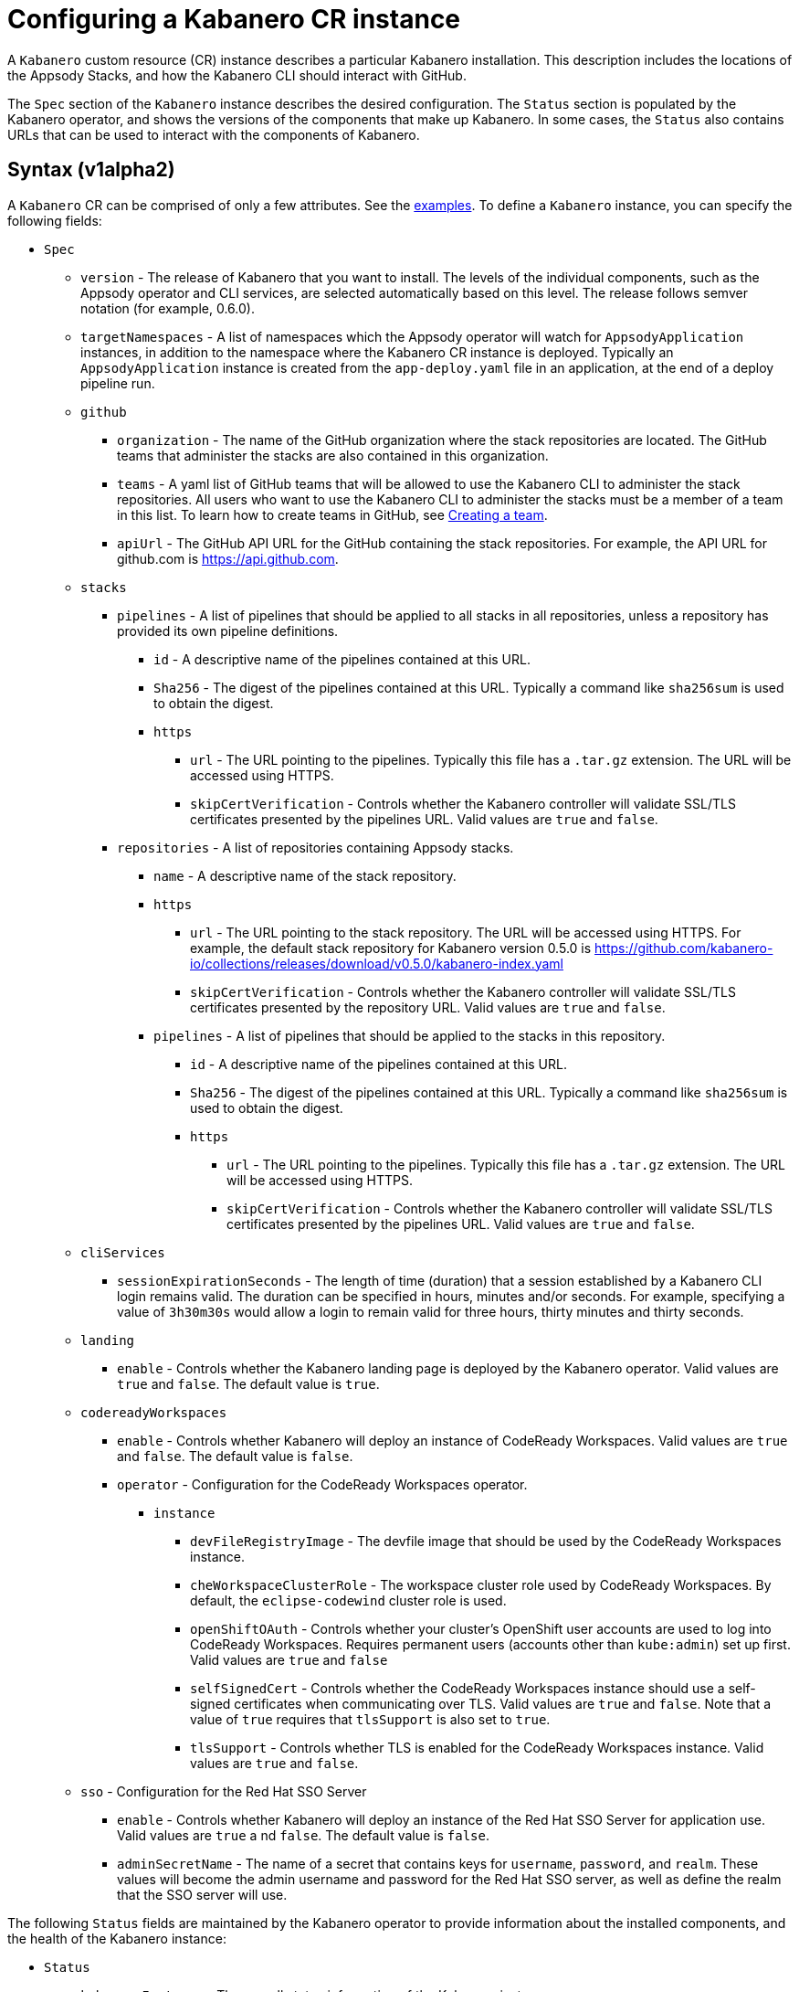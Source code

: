 :page-layout: doc
:page-doc-category: Configuration
:page-title: Configuring a Kabanero CR Instance
:page-doc-number: 1.0
:sectanchors:
= Configuring a Kabanero CR instance

A `Kabanero` custom resource (CR) instance describes a particular Kabanero
installation.  This description includes the locations of the Appsody
Stacks, and how the Kabanero CLI should interact with GitHub.

The `Spec` section of the `Kabanero` instance describes the desired
configuration.  The `Status` section is populated by the Kabanero operator,
and shows the versions of the components that make up Kabanero.  In some
cases, the `Status` also contains URLs that can be used to interact with
the components of Kabanero.

== Syntax (v1alpha2)

A `Kabanero` CR can be comprised of only a few attributes.
See the link:#examples[examples].  To define a `Kabanero` instance, you can
specify the following fields:

* `Spec`
** `version` - The release of Kabanero that you want to install.
   The levels of the individual components, such as the Appsody operator
   and CLI services, are selected automatically based on this level.  The
   release follows semver notation (for example, 0.6.0).
** `targetNamespaces` - A list of namespaces which the Appsody operator will
   watch for `AppsodyApplication` instances, in addition to the namespace
   where the Kabanero CR instance is deployed.  Typically an
   `AppsodyApplication` instance is created from the `app-deploy.yaml` file
   in an application, at the end of a deploy pipeline run.
** `github`
*** `organization` - The name of the GitHub organization where the stack
    repositories are located.  The GitHub teams that administer the
    stacks are also contained in this organization.
*** `teams` - A yaml list of GitHub teams that will be allowed to
    use the Kabanero CLI to administer the stack repositories.  All users
    who want to use the Kabanero CLI to administer the stacks must be a
    member of a team in this list. To learn how to create teams in GitHub, see link:https://help.github.com/en/github/setting-up-and-managing-organizations-and-teams/creating-a-team[Creating a team, window=_blank].
*** `apiUrl` - The GitHub API URL for the GitHub containing the stack
    repositories.  For example, the API URL for github.com is https://api.github.com.
** `stacks`
*** `pipelines` - A list of pipelines that should be applied to all
    stacks in all repositories, unless a repository has provided
    its own pipeline definitions.
**** `id` - A descriptive name of the pipelines contained at this URL.
**** `Sha256` - The digest of the pipelines contained at this
      URL.  Typically a command like `sha256sum` is used to obtain the
      digest.
**** `https`
***** `url` - The URL pointing to the pipelines.  Typically this file
       has a `.tar.gz` extension.  The URL will be accessed using
       HTTPS.
***** `skipCertVerification` - Controls whether the Kabanero controller will
       validate SSL/TLS certificates presented by the pipelines URL.
       Valid values are `true` and `false`.
*** `repositories` - A list of repositories containing Appsody stacks.
**** `name` - A descriptive name of the stack repository.
**** `https`
***** `url` - The URL pointing to the stack repository.  The URL will
      be accessed using HTTPS.  For example, the 
      default stack repository for Kabanero version 0.5.0 is
      https://github.com/kabanero-io/collections/releases/download/v0.5.0/kabanero-index.yaml
***** `skipCertVerification` - Controls whether the Kabanero controller will
      validate SSL/TLS certificates presented by the repository URL.
      Valid values are `true` and `false`.
**** `pipelines` - A list of pipelines that should be applied to the
      stacks in this repository.
***** `id` - A descriptive name of the pipelines contained at this URL.
***** `Sha256` - The digest of the pipelines contained at this
      URL.  Typically a command like `sha256sum` is used to obtain the
      digest.
***** `https`
****** `url` - The URL pointing to the pipelines.  Typically this file
       has a `.tar.gz` extension.  The URL will be accessed using
       HTTPS.
****** `skipCertVerification` - Controls whether the Kabanero controller will
       validate SSL/TLS certificates presented by the pipelines URL.
       Valid values are `true` and `false`.
** `cliServices`
*** `sessionExpirationSeconds` - The length of time (duration) that
    a session established by a Kabanero CLI login remains valid.  The duration
    can be specified in hours, minutes and/or seconds.  For example,
    specifying a value of `3h30m30s` would allow a login to remain valid for
    three hours, thirty minutes and thirty seconds.
** `landing`
*** `enable` - Controls whether the Kabanero landing page is deployed by
    the Kabanero operator.  Valid values are `true` and `false`.  The default
    value is `true`.
** `codereadyWorkspaces`
*** `enable` - Controls whether Kabanero will deploy an instance of 
    CodeReady Workspaces.  Valid values are `true` and `false`.
    The default value is `false`.
*** `operator` - Configuration for the CodeReady Workspaces operator.
**** `instance`
***** `devFileRegistryImage` - The devfile image that should be used by
      the CodeReady Workspaces instance.
***** `cheWorkspaceClusterRole` - The workspace cluster role used
      by CodeReady Workspaces.  By default, the `eclipse-codewind`
      cluster role is used.
***** `openShiftOAuth` - Controls whether your cluster's OpenShift user
      accounts are used to log into CodeReady Workspaces.  Requires
      permanent users (accounts other than `kube:admin`) set up first.
      Valid values are `true` and `false`
***** `selfSignedCert` - Controls whether the CodeReady Workspaces instance
      should use a self-signed certificates when communicating over TLS.
      Valid values are `true` and `false`.  Note that a value of `true`
      requires that `tlsSupport` is also set to `true`.
***** `tlsSupport` - Controls whether TLS is enabled for the CodeReady
      Workspaces instance.  Valid values are `true` and `false`.
** `sso` - Configuration for the Red Hat SSO Server
*** `enable` - Controls whether Kabanero will deploy an instance of 
    the Red Hat SSO Server for application use.  Valid values are `true` a
    nd `false`.  The default value is `false`.
*** `adminSecretName` - The name of a secret that contains keys for
    `username`, `password`, and `realm`.  These values will become the
    admin username and password for the Red Hat SSO server, as well as
    define the realm that the SSO server will use.

The following `Status` fields are maintained by the Kabanero operator to
provide information about the installed components, and the health of the
Kabanero instance:

* `Status`
** `kabaneroInstance` - The overall status information of the
   Kabanero instance.
*** `ready` - The overall Status of Kabanero.  A value of `True`
    indicates Kabanero has been installed successfully.  A value of `False`
    indicates that there was a problem, and more information can be found
    by looking in the `message` attribute.
*** `message` - Provides more details for a `ready` status of `False`.
*** `version` - Shows the version of Kabanero that is currently installed.
    This version can be different from `Spec.version` if there is a problem
    configuring and installing the `Spec.version`.
** `serverless` - Contains information about the OpenShift Serverless
   operator which was found on this cluster.
*** `ready` - The overall status of the Serverless operator.
*** `message` - Provides more details for a `ready` status of
    `False`.
*** `version` - The version of the Serverless operator as reported by
    the CSV for the Serverless operator.
*** `knativeServing` - Contains information about the Knative Serving
    instance managed by the Serverless operator.
**** `ready` - The overall status of the Knative Serving operator,
    as reported by the `KnativeServing` CR instance.  A value of `False`
    indicates there was a problem, and more information can be found by
    looking in the `message` attribute.
**** `message` - Provides more details for a `ready` status of `False`.
    The error message is copied from the `ready` condition on the
    `KnativeServing` CR instance.
**** `version` - The version of Knative Serving as reported by the
    `KnativeServing` CR instance.
** `tekton` - Contains information about the Tekton instance which was found
   on this cluster.
*** `ready` - The overall status of Tekton, as reported by the
    Tekton `Config` CR instance.  A value of `False` indicates there was a
    problem, and more information can be found by looking in the `message`
    attribute.
*** `message` - Provides more details for a `ready` status of `False`.
    The error message is copied from the `ready` condition on the `Config`
    CR instance.
*** `version` - The version of Tekton as reported by the Tekton `Config`
    CR instance.
** `cli` - Contains information about the Kabanero CLI backend service.
*** `ready` - The overall status of the Kabanero CLI backend
    service.  A value of `True` indicates the service was installed
    successfully.  A value of `False` indicates there was a problem, and
    more information can be found by looking in the `message`
    attribute.
*** `message` - Provides more details for a `ready` status of `False`.
*** `hostnames` - Provides the hostnames from the `Route` that was created
    for the Kabanero CLI service.  The hostname can be used in the Kabanero
    CLI to connect to this Kabanero instance.
** `landing` - Contains information about the Kabanero landing page
*** `ready` - The overall status of the Kabanero landing page.
    A value of `True` indicates the landing page was deployed successfully.
    A value of `False` indicates there was a problem, and more information can
    be found by looking in the `message` attribute.
*** `message` - Provides more details for a `ready` status of `False`.
*** `version` - The version of the landing page that was deployed.
** `appsody` - Contains information about the Appsody operator that was
   deployed by the Kabanero operator.
*** `ready` - The overall status of the Appsody operator.  A value
    of `True` indicates the operator was deployed successfully.  A value of
    `False` indicates there was a problem, and more information can be found
    by looking in the `message` attribute.
*** `message` - Provides more details for a `ready` status of `False.
** `kappnav` Contains information about the kAppNav that was found on the
   cluster.  kAppNav is an optional component of Kabanero.  If kAppNav is
   not found in its default location in the `kappnav` namespace, its status
   is not reported here.
*** `ready` - The overall status of kAppNav.  A value of `True`
    indicates kAppNav was installed and configured successfully.  A value
    of `False` indicates that there was a problem, and more information can
    be found by looking in the `message` attribute.
*** `message` - Provides more details for a `ready` status of `False`.
*** `uiLocations` - The location (URL) of the UI endpoint of kAppNav.
    This information is copied from the `Route` for the kAppNav UI service.
*** `apiLocations` - The location (URL) of the API endpoint of
    kAppNav.  This information is copied from the `Route` for the kAppNav API
    service.
** `codereadyWorkspaces` - Contains information about the CodeReady
   Workspaces instance that is deployed by the Kabanero operator.
*** `ready` - The overall status of CodeReady Workspaces.  A value of `True`
    indicates it was installed and configured successfully.  A value of
    `False` indicates that there was a problem, and more information can be
    found by looking in the `message` attribute.
*** `message` - Provides more details for a `ready` status of `False`.
*** `operator`
**** `version` - The version of the CodeReady Workspaces operator used.
**** `instance`
***** `devFileRegistryImage` - The devfile image that should be used by
      the CodeReady Workspaces instance.
***** `cheWorkspaceClusterRole` - The workspace cluster role used
      by CodeReady Workspaces.  By default, the `eclipse-codewind`
      cluster role is used.
***** `openShiftOAuth` - Displays whether your cluster's OpenShift user
      accounts are used to log into CodeReady Workspaces.  Requires
      permanent users (accounts other than `kube:admin`) set up first.
      Valid values are `True` and `False`
***** `selfSignedCert` - Displays whether the CodeReady Workspaces instance
      is using self-signed certificates when communicating over TLS.
      Valid values are `True` and `False`.
***** `tlsSupport` - Displays whether TLS is enabled for the CodeReady
      Workspaces instance.  Valid values are `True` and `False`.
** `sso` - Contains information about the Red Hat SSO Server
*** `configured` - Displays whether the Red Hat SSO Server configuration
    is present in this Kabanero CR instance.  Valid values are `True`
    and `False`.
*** `ready` - The overall status of the Red Hat SSO Server.  A value
    of `True` indicates it was installed and configured successfully.
    A value of `False` indicates that there was a problem, and more
    information can be found by looking in the `message` attribute.
*** `message` - Provides more details for a `ready` status of `False`.

== Inspecting your Kabanero CR Instance

You can retrieve all the Kabanero CR instances in a namespace using this
command:

`oc get Kabanero -n kabanero -o yaml`

The example uses the kabanero namespace.  To use a different namespace,
replace `-n kabanero` with the name of another namespace.

== Examples

The following yaml defines a `Kabanero` instance at version 0.6.0, using
the default stacks.

```yaml
apiVersion: kabanero.io/v1alpha2
kind: Kabanero
metadata:
  name: kabanero
  namespace: kabanero
spec:
  version: "0.6.0"
  stacks:
    repositories:
    - name: central
      https:
        url: https://github.com/kabanero-io/collections/releases/download/v0.6.0/kabanero-index.yaml
```

The following yaml defines a `Kabanero` instance at version 0.6.0, using
custom stacks and their associated GitHub configuration.  Sessions
established using the Kabanero CLI remain valid for one hour.

```yaml
apiVersion: kabanero.io/v1alpha2
kind: Kabanero
metadata:
  name: kabanero
  namespace: kabanero
spec:
  version: "0.6.0"
  stacks:
    repositories:
    - name: central
      https: 
        url: https://github.com/my-organization/stacks/releases/download/v0.1/kabanero-index.yaml
  github:
    organization: my-organization
    teams:
      - stack-admins
      - admins
    apiUrl: https://api.github.com
  cli:
    sessionExpirationSeconds: 1h
```
